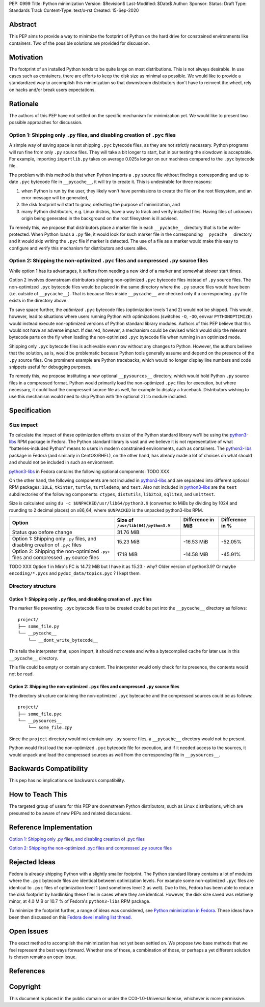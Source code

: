 PEP: 0999
Title: Python minimization
Version: $Revision$
Last-Modified: $Date$
Author: 
Sponsor: 
Status: Draft
Type: Standards Track
Content-Type: text/x-rst
Created: 15-Sep-2020


Abstract
========

This PEP aims to provide a way to minimize the footprint of Python on the hard drive for constrained environments like containers. Two of the possible solutions are provided for discussion.


Motivation
==========

The footprint of an installed Python tends to be quite large on most distributions.
This is not always desirable. In use cases such as containers, there are efforts to keep the disk size as minimal as possible. We would like to provide a standardized way to accomplish this minimization so that downstream distributors don't have to reinvent the wheel, rely on hacks and/or break users expectations.


Rationale
=========

The authors of this PEP have not settled on the specific mechanism for minimization yet. We would like to present two possible approaches for discussion.


Option 1: Shipping only ``.py`` files, and disabling creation of ``.pyc`` files
-------------------------------------------------------------------------------

A simple way of saving space is not shipping ``.pyc`` bytecode files, as they are not strictly necessary. Python programs will run fine from only ``.py`` source files. They will take a bit longer to start, but in our testing the slowdown is acceptable. For example, importing ``importlib.py`` takes on average 0.025s longer on our machines compared to the ``.pyc`` bytecode file.

The problem with this method is that when Python imports a ``.py`` source file without finding a corresponding and up to date ``.pyc`` bytecode file in ``__pycache__``, it will try to create it. This is undesirable for three reasons:

1. when Python is run by the user, they likely won't have permissions to create the file on the root filesystem, and an error message will be generated,
2. the disk footprint will start to grow, defeating the purpose of minimization, and
3. many Python distributors, e.g. Linux distros, have a way to track and verify installed files. Having files of unknown origin being generated in the background on the root filesystem is ill advised.

To remedy this, we propose that distributors place a marker file in each ``__pycache__`` directory that is to be write-protected. When Python loads a ``.py`` file, it would look for such marker file in the corresponding ``__pycache__`` directory and it would skip writing the ``.pyc`` file if marker is detected. The use of a file as a marker would make this easy to configure and verify this mechanism for distributors and users alike.


Option 2: Shipping the non-optimized ``.pyc`` files and compressed ``.py`` source files
---------------------------------------------------------------------------------------

While option 1 has its advantages, it suffers from needing a new kind of a marker and somewhat slower start times.

Option 2 involves downstream distributors shipping non-optimized ``.pyc`` bytecode files instead of ``.py`` source files. The non-optimized ``.pyc`` bytecode files would be placed in the same directory where the ``.py`` source files would have been (i.e. outside of ``__pycache__``). That is because files inside ``__pycache__`` are checked only if a corresponding ``.py`` file exists in the directory above.

To save space further, the *optimized* ``.pyc`` bytecode files (optimization levels 1 and 2) would not be shipped. This would, however, lead to situations where users running Python with optimizations (switches ``-O``, ``-OO``, envvar ``PYTHONOPTIMIZE``) would instead execute non-optimized versions of Python standard library modules. Authors of this PEP believe that this would not have an adverse impact. If desired, however, a mechanism could be devised which would skip the relevant bytecode parts on the fly when loading the non-optimized ``.pyc`` bytecode file when running in an optimized mode.

Shipping only ``.pyc`` bytecode files is achievable even now without any changes to Python. However, the authors believe that the solution, as is, would be problematic because Python tools generally assume and depend on the presence of the ``.py`` source files. One prominent example are Python tracebacks, which would no longer display line numbers and code snippets useful for debugging purposes.

To remedy this, we propose instituting a new optional ``__pysources__`` directory, which would hold Python ``.py`` source files in a compressed format. Python would primarily load the non-optimized ``.pyc`` files for execution, but where necessary, it could load the compressed source file as well, for example to display a traceback. Distributors wishing to use this mechanism would need to ship Python with the optional ``zlib`` module included.


Specification
=============

Size impact
-----------

To calculate the impact of these optimization efforts on size of the Python standard library we'll be using the `python3-libs`_ RPM package in Fedora. The Python standard library is vast and we believe it is not representative of what "batteries-included Python" means to users in modern constrained environments, such as containers. The `python3-libs`_ package in Fedora (and similarly in CentOS/RHEL), on the other hand, has already made a lot of choices on what should and should not be included in such an environment.

`python3-libs`_ in Fedora contains the following optional components: TODO XXX

On the other hand, the following components are not included in `python3-libs`_ and are separated into different optional RPM packages: ``IDLE``, ``tkinter``, ``turtle``, ``turtledemo``, and ``test``. Also not included in `python3-libs`_ are the ``test`` subdirectories of the following components: ``ctypes``, ``distutils``, ``lib2to3``, ``sqlite3``, and ``unittest``.

Size is calculated using ``du -c $UNPACKED/usr/lib64/python3.9`` (converted to MiBs by dividing by 1024 and rounding to 2 decimal places) on x86_64, where ``$UNPACKED`` is the unpacked python3-libs RPM.


=======================================================================================  ==================================  =================  ===============
  Option                                                                                 Size of ``/usr/lib(64)/python3.9``  Difference in MiB  Difference in %
=======================================================================================  ==================================  =================  ===============
Status quo before change                                                                 31.76 MiB
Option 1: Shipping only ``.py`` files, and disabling creation of ``.pyc`` files          15.23 MiB                           -16.53 MiB         -52.05%
Option 2: Shipping the non-optimized ``.pyc`` files and compressed ``.py`` source files  17.18 MiB                           -14.58 MiB         -45.91%
=======================================================================================  ==================================  =================  ===============

TODO XXX Option 1 in Miro's FC is 14.72 MiB	but I have it as 15.23 - why? Older version of python3.9? Or maybe ``encoding/*.pycs`` and ``pydoc_data/topics.pyc`` ? I kept them.


Directory structure
-------------------

Option 1: Shipping only ``.py`` files, and disabling creation of ``.pyc`` files
^^^^^^^^^^^^^^^^^^^^^^^^^^^^^^^^^^^^^^^^^^^^^^^^^^^^^^^^^^^^^^^^^^^^^^^^^^^^^^^

The marker file preventing ``.pyc`` bytecode files to be created could be put into the ``__pycache__``
directory as follows::

    project/
    ├── some_file.py
    └── __pycache__
        └── __dont_write_bytecode__

This tells the interpreter that, upon import, it should not create and write a
bytecompiled cache for later use in this ``__pycache__`` directory.

This file could be empty or contain any content. The interpreter would only check for its
presence, the contents would not be read.

Option 2: Shipping the non-optimized ``.pyc`` files and compressed ``.py`` source files
^^^^^^^^^^^^^^^^^^^^^^^^^^^^^^^^^^^^^^^^^^^^^^^^^^^^^^^^^^^^^^^^^^^^^^^^^^^^^^^^^^^^^^^

The directory structure containing the non-optimized ``.pyc`` bytecache and the compressed sources could be as follows::

    project/
    ├── some_file.pyc
    └── __pysources__
        └── some_file.zpy

Since the ``project`` directory would not contain any ``.py`` source files, a ``__pycache__`` directory would not be present.

Python would first load the non-optimized ``.pyc`` bytecode file for execution, and if it needed access to the sources, it would unpack and load the compressed sources as well from the corresponding file in ``__pysources__``.


Backwards Compatibility
=======================

This pep has no implications on backwards compatibility.


How to Teach This
=================

The targeted group of users for this PEP are downstream Python distributors, such as Linux distributions, which are presumed to be aware of new PEPs and related discussions.


Reference Implementation
========================

`Option 1: Shipping only .py files, and disabling creation of .pyc files`_

`Option 2: Shipping the non-optimized .pyc files and compressed .py source files`_


Rejected Ideas
==============

Fedora is already shipping Python with a slightly smaller footprint. The Python standard library contains a lot of modules where the ``.pyc`` bytecode files are identical between optimization levels. For example some non-optimized ``.pyc`` files are identical to ``.pyc`` files of optimization level 1 (and sometimes level 2 as well). Due to this, Fedora has been able to reduce the disk footprint by hardlinking these files in cases where they are identical. However, the disk size saved was relatively minor, at 4.0 MiB or 10.7 % of Fedora's ``python3-libs`` RPM package.

To minimize the footprint further, a range of ideas was considered, see `Python minimization in Fedora`_. These ideas have been then discussed on this `Fedora devel mailing list thread`_.


Open Issues
===========

The exact method to accomplish the minimization has not yet been settled on. We propose two base methods that we feel represent the best ways forward. Whether one of those, a combination of those, or perhaps a yet different solution is chosen remains an open issue.


References
==========

.. _`Python minimization in Fedora`:
   https://github.com/hroncok/python-minimization/blob/master/document.md
.. _`Fedora devel mailing list thread`:
   https://lists.fedoraproject.org/archives/list/devel@lists.fedoraproject.org/thread/LACP3PFQPUO6BQQLYYJDFF4CR3DHWRSQ/

.. _`Option 1: Shipping only .py files, and disabling creation of .pyc files`:
   https://github.com/encukou/cpython/tree/minimization-marker
.. _`Option 2: Shipping the non-optimized .pyc files and compressed .py source files`:
   https://github.com/encukou/cpython/tree/minimization-src-from-pyc

.. _`python3-libs`:
   https://src.fedoraproject.org/rpms/python3.9

Copyright
=========

This document is placed in the public domain or under the
CC0-1.0-Universal license, whichever is more permissive.



..
   Local Variables:
   mode: indented-text
   indent-tabs-mode: nil
   sentence-end-double-space: t
   fill-column: 70
   coding: utf-8
   End:

